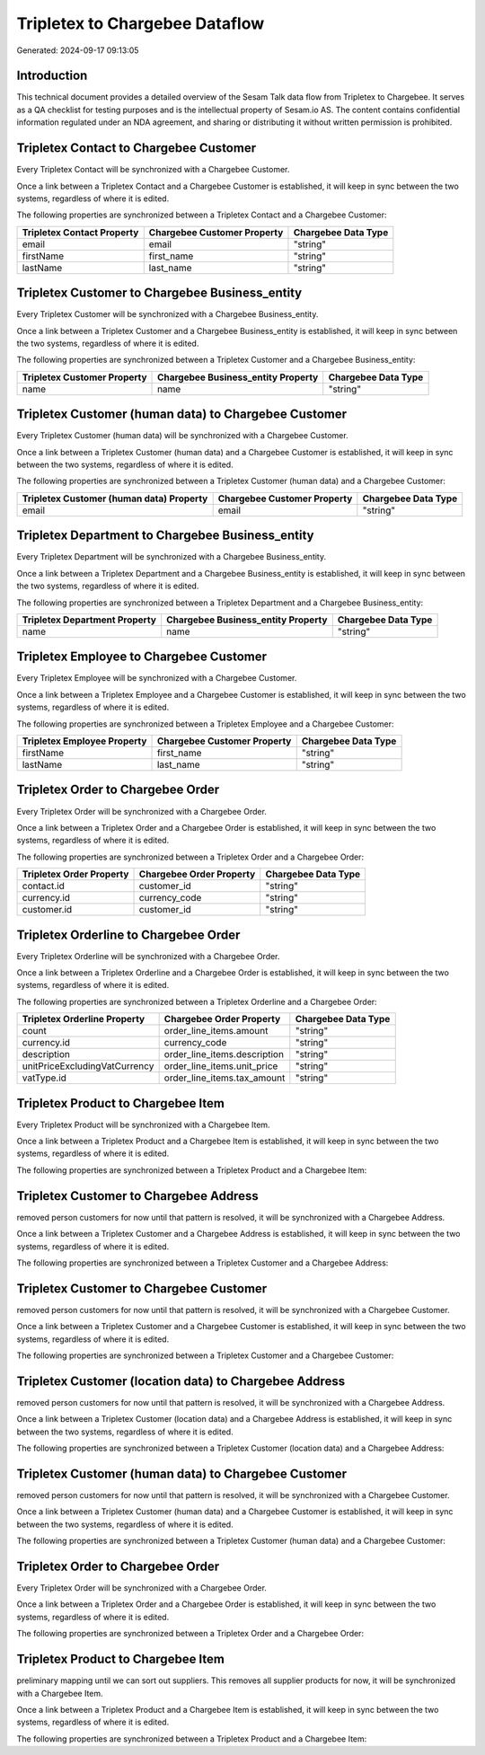 ===============================
Tripletex to Chargebee Dataflow
===============================

Generated: 2024-09-17 09:13:05

Introduction
------------

This technical document provides a detailed overview of the Sesam Talk data flow from Tripletex to Chargebee. It serves as a QA checklist for testing purposes and is the intellectual property of Sesam.io AS. The content contains confidential information regulated under an NDA agreement, and sharing or distributing it without written permission is prohibited.

Tripletex Contact to Chargebee Customer
---------------------------------------
Every Tripletex Contact will be synchronized with a Chargebee Customer.

Once a link between a Tripletex Contact and a Chargebee Customer is established, it will keep in sync between the two systems, regardless of where it is edited.

The following properties are synchronized between a Tripletex Contact and a Chargebee Customer:

.. list-table::
   :header-rows: 1

   * - Tripletex Contact Property
     - Chargebee Customer Property
     - Chargebee Data Type
   * - email
     - email
     - "string"
   * - firstName
     - first_name
     - "string"
   * - lastName
     - last_name
     - "string"


Tripletex Customer to Chargebee Business_entity
-----------------------------------------------
Every Tripletex Customer will be synchronized with a Chargebee Business_entity.

Once a link between a Tripletex Customer and a Chargebee Business_entity is established, it will keep in sync between the two systems, regardless of where it is edited.

The following properties are synchronized between a Tripletex Customer and a Chargebee Business_entity:

.. list-table::
   :header-rows: 1

   * - Tripletex Customer Property
     - Chargebee Business_entity Property
     - Chargebee Data Type
   * - name
     - name
     - "string"


Tripletex Customer (human data) to Chargebee Customer
-----------------------------------------------------
Every Tripletex Customer (human data) will be synchronized with a Chargebee Customer.

Once a link between a Tripletex Customer (human data) and a Chargebee Customer is established, it will keep in sync between the two systems, regardless of where it is edited.

The following properties are synchronized between a Tripletex Customer (human data) and a Chargebee Customer:

.. list-table::
   :header-rows: 1

   * - Tripletex Customer (human data) Property
     - Chargebee Customer Property
     - Chargebee Data Type
   * - email
     - email
     - "string"


Tripletex Department to Chargebee Business_entity
-------------------------------------------------
Every Tripletex Department will be synchronized with a Chargebee Business_entity.

Once a link between a Tripletex Department and a Chargebee Business_entity is established, it will keep in sync between the two systems, regardless of where it is edited.

The following properties are synchronized between a Tripletex Department and a Chargebee Business_entity:

.. list-table::
   :header-rows: 1

   * - Tripletex Department Property
     - Chargebee Business_entity Property
     - Chargebee Data Type
   * - name
     - name
     - "string"


Tripletex Employee to Chargebee Customer
----------------------------------------
Every Tripletex Employee will be synchronized with a Chargebee Customer.

Once a link between a Tripletex Employee and a Chargebee Customer is established, it will keep in sync between the two systems, regardless of where it is edited.

The following properties are synchronized between a Tripletex Employee and a Chargebee Customer:

.. list-table::
   :header-rows: 1

   * - Tripletex Employee Property
     - Chargebee Customer Property
     - Chargebee Data Type
   * - firstName
     - first_name
     - "string"
   * - lastName
     - last_name
     - "string"


Tripletex Order to Chargebee Order
----------------------------------
Every Tripletex Order will be synchronized with a Chargebee Order.

Once a link between a Tripletex Order and a Chargebee Order is established, it will keep in sync between the two systems, regardless of where it is edited.

The following properties are synchronized between a Tripletex Order and a Chargebee Order:

.. list-table::
   :header-rows: 1

   * - Tripletex Order Property
     - Chargebee Order Property
     - Chargebee Data Type
   * - contact.id
     - customer_id
     - "string"
   * - currency.id
     - currency_code
     - "string"
   * - customer.id
     - customer_id
     - "string"


Tripletex Orderline to Chargebee Order
--------------------------------------
Every Tripletex Orderline will be synchronized with a Chargebee Order.

Once a link between a Tripletex Orderline and a Chargebee Order is established, it will keep in sync between the two systems, regardless of where it is edited.

The following properties are synchronized between a Tripletex Orderline and a Chargebee Order:

.. list-table::
   :header-rows: 1

   * - Tripletex Orderline Property
     - Chargebee Order Property
     - Chargebee Data Type
   * - count
     - order_line_items.amount
     - "string"
   * - currency.id
     - currency_code
     - "string"
   * - description
     - order_line_items.description
     - "string"
   * - unitPriceExcludingVatCurrency
     - order_line_items.unit_price
     - "string"
   * - vatType.id
     - order_line_items.tax_amount
     - "string"


Tripletex Product to Chargebee Item
-----------------------------------
Every Tripletex Product will be synchronized with a Chargebee Item.

Once a link between a Tripletex Product and a Chargebee Item is established, it will keep in sync between the two systems, regardless of where it is edited.

The following properties are synchronized between a Tripletex Product and a Chargebee Item:

.. list-table::
   :header-rows: 1

   * - Tripletex Product Property
     - Chargebee Item Property
     - Chargebee Data Type


Tripletex Customer to Chargebee Address
---------------------------------------
removed person customers for now until that pattern is resolved, it  will be synchronized with a Chargebee Address.

Once a link between a Tripletex Customer and a Chargebee Address is established, it will keep in sync between the two systems, regardless of where it is edited.

The following properties are synchronized between a Tripletex Customer and a Chargebee Address:

.. list-table::
   :header-rows: 1

   * - Tripletex Customer Property
     - Chargebee Address Property
     - Chargebee Data Type


Tripletex Customer to Chargebee Customer
----------------------------------------
removed person customers for now until that pattern is resolved, it  will be synchronized with a Chargebee Customer.

Once a link between a Tripletex Customer and a Chargebee Customer is established, it will keep in sync between the two systems, regardless of where it is edited.

The following properties are synchronized between a Tripletex Customer and a Chargebee Customer:

.. list-table::
   :header-rows: 1

   * - Tripletex Customer Property
     - Chargebee Customer Property
     - Chargebee Data Type


Tripletex Customer (location data) to Chargebee Address
-------------------------------------------------------
removed person customers for now until that pattern is resolved, it  will be synchronized with a Chargebee Address.

Once a link between a Tripletex Customer (location data) and a Chargebee Address is established, it will keep in sync between the two systems, regardless of where it is edited.

The following properties are synchronized between a Tripletex Customer (location data) and a Chargebee Address:

.. list-table::
   :header-rows: 1

   * - Tripletex Customer (location data) Property
     - Chargebee Address Property
     - Chargebee Data Type


Tripletex Customer (human data) to Chargebee Customer
-----------------------------------------------------
removed person customers for now until that pattern is resolved, it  will be synchronized with a Chargebee Customer.

Once a link between a Tripletex Customer (human data) and a Chargebee Customer is established, it will keep in sync between the two systems, regardless of where it is edited.

The following properties are synchronized between a Tripletex Customer (human data) and a Chargebee Customer:

.. list-table::
   :header-rows: 1

   * - Tripletex Customer (human data) Property
     - Chargebee Customer Property
     - Chargebee Data Type


Tripletex Order to Chargebee Order
----------------------------------
Every Tripletex Order will be synchronized with a Chargebee Order.

Once a link between a Tripletex Order and a Chargebee Order is established, it will keep in sync between the two systems, regardless of where it is edited.

The following properties are synchronized between a Tripletex Order and a Chargebee Order:

.. list-table::
   :header-rows: 1

   * - Tripletex Order Property
     - Chargebee Order Property
     - Chargebee Data Type


Tripletex Product to Chargebee Item
-----------------------------------
preliminary mapping until we can sort out suppliers. This removes all supplier products for now, it  will be synchronized with a Chargebee Item.

Once a link between a Tripletex Product and a Chargebee Item is established, it will keep in sync between the two systems, regardless of where it is edited.

The following properties are synchronized between a Tripletex Product and a Chargebee Item:

.. list-table::
   :header-rows: 1

   * - Tripletex Product Property
     - Chargebee Item Property
     - Chargebee Data Type

